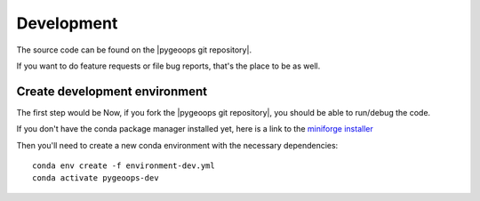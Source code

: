 
Development
===========

The source code can be found on the |pygeoops git repository|.

If you want to do feature requests or file bug reports, that's the place to 
be as well.

Create development environment
------------------------------

The first step would be Now, if you fork the |pygeoops git repository|, you should be able to run/debug the code.

If you don't have the conda package manager installed yet, here is a link to the 
`miniforge installer`_


Then you'll need to create a new conda environment with the necessary 
dependencies::

    conda env create -f environment-dev.yml
    conda activate pygeoops-dev


.. _miniforge installer : https://github.com/conda-forge/miniforge#miniforge3

.. |pygeoops git repository| raw:: html

   <a href="https://github.com/pygeoops/pygeoops" target="_blank">pygeoops git repository</a>
